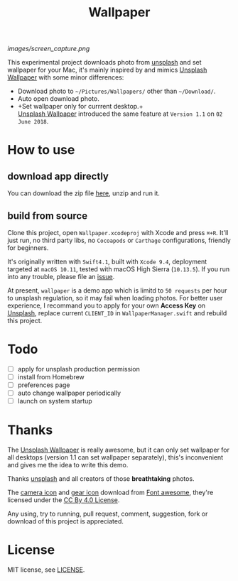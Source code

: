 #+TITLE: Wallpaper
#+OPTIONS: author:nil date:nil

[[images/screen_capture.png]]

This experimental project downloads photo from [[https://unsplash.com][unsplash]] and set wallpaper for your Mac,
it's mainly inspired by and mimics [[https://itunes.apple.com/cn/app/unsplash-wallpapers/id1284863847?l=en&mt=12][Unsplash Wallpaper]] with some minor differences:

- Download photo to =~/Pictures/Wallpapers/= other than =~/Download/=.
- Auto open download photo.
- +Set wallpaper only for currrent desktop.+\\
  [[https://itunes.apple.com/cn/app/unsplash-wallpapers/id1284863847?l=en&mt=12][Unsplash Wallpaper]] introduced the same feature at =Version 1.1= on =02 June 2018=.

* How to use
** download app directly
You can download the zip file [[https://github.com/shuliang/wallpaper/releases][here]], unzip and run it.

** build from source
Clone this project, open =Wallpaper.xcodeproj= with Xcode and press =⌘+R=.
It'll just run, no third party libs, no =Cocoapods= or =Carthage= configurations,
friendly for beginners.

It's originally written with =Swift4.1=, built with =Xcode 9.4=, deployment targeted at
=macOS 10.11=, tested with macOS High Sierra (=10.13.5=). If you run into any trouble,
please file an [[https://github.com/shuliang/wallpaper/issues][issue]].

At present, =wallpaper= is a demo app which is limitd to =50 requests= per hour to
unsplash regulation, so it may fail when loading photos. For better user experience,
I recommand you to apply for your own *Access Key* on [[https://unsplash.com/oauth/applications][Unsplash]], replace current
=CLIENT_ID= in =WallpaperManager.swift= and rebuild this project.

* Todo
- [ ] apply for unsplash production permission
- [ ] install from Homebrew
- [ ] preferences page
- [ ] auto change wallpaper periodically
- [ ] launch on system startup

* Thanks
The [[https://itunes.apple.com/cn/app/unsplash-wallpapers/id1284863847?l=en&mt=12][Unsplash Wallpaper]] is really awesome, but it can only set
wallpaper for all desktops (version 1.1 can set wallpaper separately),
this's inconvenient and gives me the idea to write this demo.

Thanks [[https://unsplash.com][unsplash]] and all creators of those *breathtaking* photos.

The [[https://fontawesome.com/icons/camera?style=solid][camera icon]] and [[https://fontawesome.com/icons/cog?style=solid][gear icon]] download from [[https://fontawesome.com/][Font awesome]],
they're licensed under the [[https://creativecommons.org/licenses/by/4.0/][CC By 4.0 License]].

Any using, try to running, pull request, comment, suggestion, fork or download of
this project is appreciated.

* License
MIT license, see [[file:LICENSE][LICENSE]].
